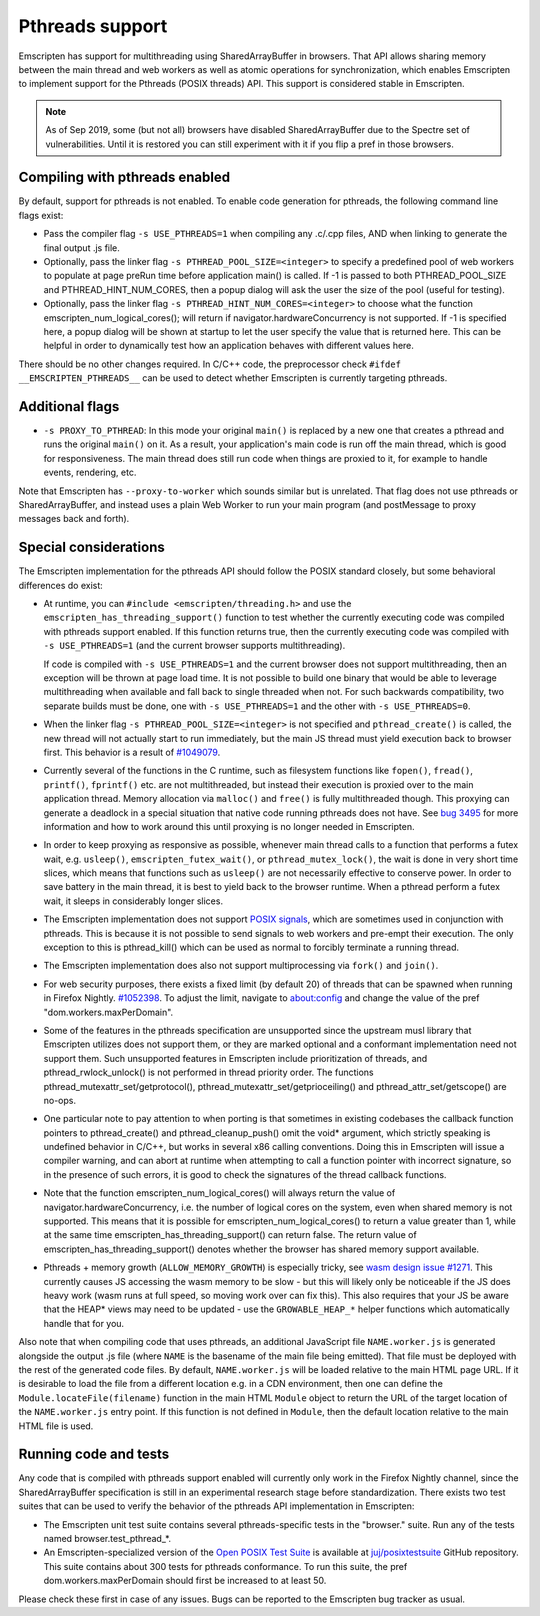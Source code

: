 .. Pthreads support:

==============================
Pthreads support
==============================

Emscripten has support for multithreading using SharedArrayBuffer in browsers. That API allows sharing memory between the main thread and web workers as well as atomic operations for synchronization, which enables Emscripten to implement support for the Pthreads (POSIX threads) API. This support is considered stable in Emscripten.

.. note:: As of Sep 2019, some (but not all) browsers have disabled SharedArrayBuffer due to the Spectre set of vulnerabilities. Until it is restored you can still experiment with it if you flip a pref in those browsers.

Compiling with pthreads enabled
===============================

By default, support for pthreads is not enabled. To enable code generation for pthreads, the following command line flags exist:

- Pass the compiler flag ``-s USE_PTHREADS=1`` when compiling any .c/.cpp files, AND when linking to generate the final output .js file.
- Optionally, pass the linker flag ``-s PTHREAD_POOL_SIZE=<integer>`` to specify a predefined pool of web workers to populate at page preRun time before application main() is called. If -1 is passed to both PTHREAD_POOL_SIZE and PTHREAD_HINT_NUM_CORES, then a popup dialog will ask the user the size of the pool (useful for testing).
- Optionally, pass the linker flag ``-s PTHREAD_HINT_NUM_CORES=<integer>`` to choose what the function emscripten_num_logical_cores(); will return if navigator.hardwareConcurrency is not supported. If -1 is specified here, a popup dialog will be shown at startup to let the user specify the value that is returned here. This can be helpful in order to dynamically test how an application behaves with different values here.

There should be no other changes required. In C/C++ code, the preprocessor check ``#ifdef __EMSCRIPTEN_PTHREADS__`` can be used to detect whether Emscripten is currently targeting pthreads.

Additional flags
================

- ``-s PROXY_TO_PTHREAD``: In this mode your original ``main()`` is replaced by
  a new one that creates a pthread and runs the original ``main()`` on it. As a
  result, your application's main code is run off the main thread, which is good
  for responsiveness. The main thread does still run code when things are
  proxied to it, for example to handle events, rendering, etc.

Note that Emscripten has ``--proxy-to-worker`` which sounds similar but is
unrelated. That flag does not use pthreads or SharedArrayBuffer, and instead
uses a plain Web Worker to run your main program (and postMessage to proxy
messages back and forth).

Special considerations
======================

The Emscripten implementation for the pthreads API should follow the POSIX standard closely, but some behavioral differences do exist:

- At runtime, you can ``#include <emscripten/threading.h>`` and use the ``emscripten_has_threading_support()`` function to
  test whether the currently executing code was compiled with pthreads support
  enabled. If this function returns true, then the currently executing code was
  compiled with ``-s USE_PTHREADS=1`` (and the current browser supports
  multithreading).

  If code is compiled with ``-s USE_PTHREADS=1`` and the current browser does
  not support multithreading, then an exception will be thrown at page load
  time.  It is not possible to build one binary that would be able to leverage
  multithreading when available and fall back to single threaded when not. For
  such backwards compatibility, two separate builds must be done, one with ``-s
  USE_PTHREADS=1`` and the other with ``-s USE_PTHREADS=0``.

- When the linker flag ``-s PTHREAD_POOL_SIZE=<integer>`` is not specified and ``pthread_create()`` is called, the new thread will not actually start to run immediately, but the main JS thread must yield execution back to browser first. This behavior is a result of `#1049079 <https://bugzilla.mozilla.org/show_bug.cgi?id=1049079>`_.

- Currently several of the functions in the C runtime, such as filesystem functions like ``fopen()``, ``fread()``, ``printf()``, ``fprintf()`` etc. are not multithreaded, but instead their execution is proxied over to the main application thread. Memory allocation via ``malloc()`` and ``free()`` is fully multithreaded though. This proxying can generate a deadlock in a special situation that native code running pthreads does not have. See `bug 3495 <https://github.com/emscripten-core/emscripten/issues/3495>`_ for more information and how to work around this until proxying is no longer needed in Emscripten.

- In order to keep proxying as responsive as possible, whenever main thread calls to a function that performs a futex wait, e.g. ``usleep()``, ``emscripten_futex_wait()``, or ``pthread_mutex_lock()``, the wait is done in very short time slices, which means that functions such as ``usleep()`` are not necessarily effective to conserve power. In order to save battery in the main thread, it is best to yield back to the browser runtime. When a pthread perform a futex wait, it sleeps in considerably longer slices.

- The Emscripten implementation does not support `POSIX signals <http://man7.org/linux/man-pages/man7/signal.7.html>`_, which are sometimes used in conjunction with pthreads. This is because it is not possible to send signals to web workers and pre-empt their execution. The only exception to this is pthread_kill() which can be used as normal to forcibly terminate a running thread.

- The Emscripten implementation does also not support multiprocessing via ``fork()`` and ``join()``.

- For web security purposes, there exists a fixed limit (by default 20) of threads that can be spawned when running in Firefox Nightly. `#1052398 <https://bugzilla.mozilla.org/show_bug.cgi?id=1052398>`_. To adjust the limit, navigate to about:config and change the value of the pref "dom.workers.maxPerDomain".

- Some of the features in the pthreads specification are unsupported since the upstream musl library that Emscripten utilizes does not support them, or they are marked optional and a conformant implementation need not support them. Such unsupported features in Emscripten include prioritization of threads, and pthread_rwlock_unlock() is not performed in thread priority order. The functions pthread_mutexattr_set/getprotocol(), pthread_mutexattr_set/getprioceiling() and pthread_attr_set/getscope() are no-ops.

- One particular note to pay attention to when porting is that sometimes in existing codebases the callback function pointers to pthread_create() and pthread_cleanup_push() omit the void* argument, which strictly speaking is undefined behavior in C/C++, but works in several x86 calling conventions. Doing this in Emscripten will issue a compiler warning, and can abort at runtime when attempting to call a function pointer with incorrect signature, so in the presence of such errors, it is good to check the signatures of the thread callback functions.

- Note that the function emscripten_num_logical_cores() will always return the value of navigator.hardwareConcurrency, i.e. the number of logical cores on the system, even when shared memory is not supported. This means that it is possible for emscripten_num_logical_cores() to return a value greater than 1, while at the same time emscripten_has_threading_support() can return false. The return value of emscripten_has_threading_support() denotes whether the browser has shared memory support available.

- Pthreads + memory growth (``ALLOW_MEMORY_GROWTH``) is especially tricky, see `wasm design issue #1271 <https://github.com/WebAssembly/design/issues/1271>`_. This currently causes JS accessing the wasm memory to be slow - but this will likely only be noticeable if the JS does heavy work (wasm runs at full speed, so moving work over can fix this). This also requires that your JS be aware that the HEAP* views may need to be updated - use the ``GROWABLE_HEAP_*`` helper functions which automatically handle that for you.

Also note that when compiling code that uses pthreads, an additional JavaScript file ``NAME.worker.js`` is generated alongside the output .js file (where ``NAME`` is the basename of the main file being emitted). That file must be deployed with the rest of the generated code files. By default, ``NAME.worker.js`` will be loaded relative to the main HTML page URL. If it is desirable to load the file from a different location e.g. in a CDN environment, then one can define the ``Module.locateFile(filename)`` function in the main HTML ``Module`` object to return the URL of the target location of the ``NAME.worker.js`` entry point. If this function is not defined in ``Module``, then the default location relative to the main HTML file is used.

Running code and tests
======================

Any code that is compiled with pthreads support enabled will currently only work in the Firefox Nightly channel, since the SharedArrayBuffer specification is still in an experimental research stage before standardization. There exists two test suites that can be used to verify the behavior of the pthreads API implementation in Emscripten:

- The Emscripten unit test suite contains several pthreads-specific tests in the "browser." suite. Run any of the tests named browser.test_pthread_*.

- An Emscripten-specialized version of the `Open POSIX Test Suite <http://posixtest.sourceforge.net/>`_ is available at `juj/posixtestsuite <https://github.com/juj/posixtestsuite>`_ GitHub repository. This suite contains about 300 tests for pthreads conformance. To run this suite, the pref dom.workers.maxPerDomain should first be increased to at least 50.

Please check these first in case of any issues. Bugs can be reported to the Emscripten bug tracker as usual.
